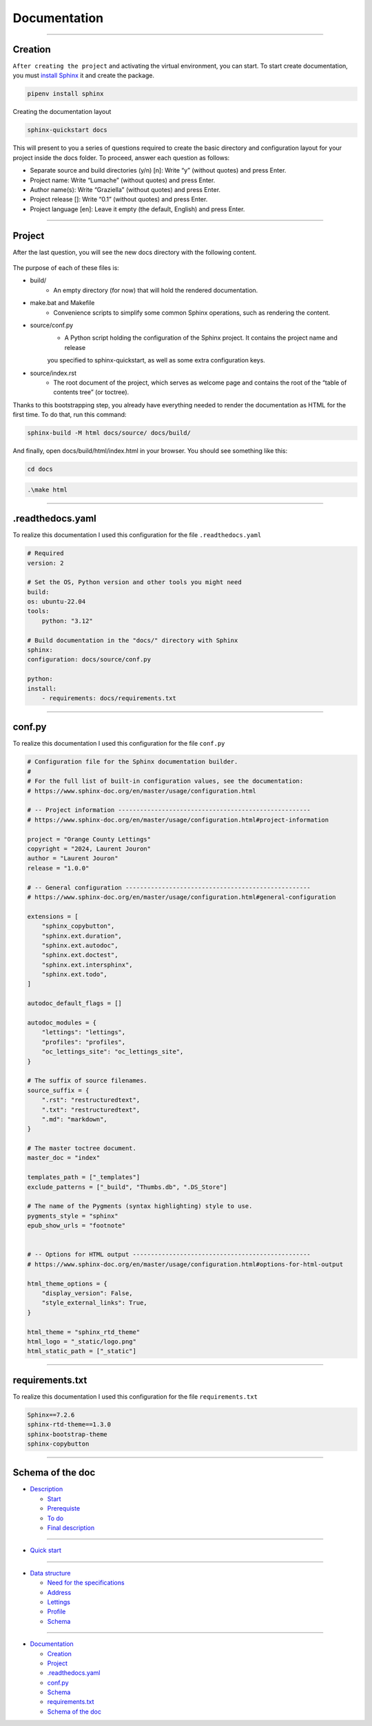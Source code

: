 .. _documentation:

**Documentation**
=================

-------------------------------------------------------------------------------------------------------------------------------------------------------------------------------------------

********
Creation
********

``After creating the project`` and activating the virtual environment, you can start.
To start create documentation, you must `install Sphinx <https://www.sphinx-doc.org/en/master/index.html>`_ it and create the package.

.. code-block:: console

   pipenv install sphinx

Creating the documentation layout

.. code-block:: console

   sphinx-quickstart docs

This will present to you a series of questions required to create the basic directory and configuration layout for your 
project inside the docs folder. To proceed, answer each question as follows:

* Separate source and build directories (y/n) [n]: Write “y” (without quotes) and press Enter.

* Project name: Write “Lumache” (without quotes) and press Enter.

* Author name(s): Write “Graziella” (without quotes) and press Enter.

* Project release []: Write “0.1” (without quotes) and press Enter.

* Project language [en]: Leave it empty (the default, English) and press Enter.

-------------------------------------------------------------------------------------------------------------------------------------------------------------------------------------------

*******
Project
*******

After the last question, you will see the new docs directory with the following content.

.. figure:: _static/doc_project.png
   :scale: 75
   :align: center
   :alt: Logo

The purpose of each of these files is:

* build/
    * An empty directory (for now) that will hold the rendered documentation.

* make.bat and Makefile
    * Convenience scripts to simplify some common Sphinx operations, such as rendering the content.

* source/conf.py
    * A Python script holding the configuration of the Sphinx project. It contains the project name and release 
    you specified to sphinx-quickstart, as well as some extra configuration keys.

* source/index.rst
    * The root document of the project, which serves as welcome page and contains the root of the “table of contents tree” (or toctree).

Thanks to this bootstrapping step, you already have everything needed to render the documentation as HTML for the first time. 
To do that, run this command:

.. code-block:: console

   sphinx-build -M html docs/source/ docs/build/

And finally, open docs/build/html/index.html in your browser. You should see something like this:

.. figure:: _static/doc_view.png
   :scale: 75
   :align: center
   :alt: Logo

.. code-block:: console

   cd docs

.. code-block:: console

   .\make html

-------------------------------------------------------------------------------------------------------------------------------------------------------------------------------------------

*****************
.readthedocs.yaml
*****************

To realize this documentation I used this configuration for the file ``.readthedocs.yaml``

.. code-block:: python

    # Required
    version: 2

    # Set the OS, Python version and other tools you might need
    build:
    os: ubuntu-22.04
    tools:
        python: "3.12"

    # Build documentation in the "docs/" directory with Sphinx
    sphinx:
    configuration: docs/source/conf.py

    python:
    install:
        - requirements: docs/requirements.txt

-------------------------------------------------------------------------------------------------------------------------------------------------------------------------------------------

*******
conf.py
*******

To realize this documentation I used this configuration for the file ``conf.py``

.. code-block:: python

    # Configuration file for the Sphinx documentation builder.
    #
    # For the full list of built-in configuration values, see the documentation:
    # https://www.sphinx-doc.org/en/master/usage/configuration.html

    # -- Project information -----------------------------------------------------
    # https://www.sphinx-doc.org/en/master/usage/configuration.html#project-information

    project = "Orange County Lettings"
    copyright = "2024, Laurent Jouron"
    author = "Laurent Jouron"
    release = "1.0.0"

    # -- General configuration ---------------------------------------------------
    # https://www.sphinx-doc.org/en/master/usage/configuration.html#general-configuration

    extensions = [
        "sphinx_copybutton",
        "sphinx.ext.duration",
        "sphinx.ext.autodoc",
        "sphinx.ext.doctest",
        "sphinx.ext.intersphinx",
        "sphinx.ext.todo",
    ]

    autodoc_default_flags = []

    autodoc_modules = {
        "lettings": "lettings",
        "profiles": "profiles",
        "oc_lettings_site": "oc_lettings_site",
    }

    # The suffix of source filenames.
    source_suffix = {
        ".rst": "restructuredtext",
        ".txt": "restructuredtext",
        ".md": "markdown",
    }

    # The master toctree document.
    master_doc = "index"

    templates_path = ["_templates"]
    exclude_patterns = ["_build", "Thumbs.db", ".DS_Store"]

    # The name of the Pygments (syntax highlighting) style to use.
    pygments_style = "sphinx"
    epub_show_urls = "footnote"


    # -- Options for HTML output -------------------------------------------------
    # https://www.sphinx-doc.org/en/master/usage/configuration.html#options-for-html-output

    html_theme_options = {
        "display_version": False,
        "style_external_links": True,
    }

    html_theme = "sphinx_rtd_theme"
    html_logo = "_static/logo.png"
    html_static_path = ["_static"]

-------------------------------------------------------------------------------------------------------------------------------------------------------------------------------------------

****************
requirements.txt
****************

To realize this documentation I used this configuration for the file ``requirements.txt``

.. code-block:: txt

    Sphinx==7.2.6
    sphinx-rtd-theme==1.3.0
    sphinx-bootstrap-theme
    sphinx-copybutton
-------------------------------------------------------------------------------------------------------------------------------------------------------------------------------------------

*****************
Schema of the doc
*****************

* `Description <http://127.0.0.1:5500/docs/build/html/description.html#>`_

  - `Start <http://127.0.0.1:5500/docs/build/html/description.html#start>`_

  - `Prerequiste <http://127.0.0.1:5500/docs/build/html/description.html#prerequisite>`_

  - `To do <http://127.0.0.1:5500/docs/build/html/description.html#to-do>`_

  - `Final description <http://127.0.0.1:5500/docs/build/html/description.html#final-description>`_

-------------------------------------------------------------------------------------------------------------------------------------------------------------------------------------------

* `Quick start <http://127.0.0.1:5500/docs/build/html/quick_start.html>`_

-------------------------------------------------------------------------------------------------------------------------------------------------------------------------------------------

* `Data structure <http://127.0.0.1:5500/docs/build/html/data_structure.html>`_

  - `Need for the specifications <http://127.0.0.1:5500/docs/build/html/data_structure.html#need-for-the-specifications>`_

  - `Address <http://127.0.0.1:5500/docs/build/html/data_structure.html#address>`_

  - `Lettings <http://127.0.0.1:5500/docs/build/html/data_structure.html#lettings>`_

  - `Profile <http://127.0.0.1:5500/docs/build/html/data_structure.html#profile>`_

  - `Schema <http://127.0.0.1:5500/docs/build/html/data_structure.html#schema>`_

-------------------------------------------------------------------------------------------------------------------------------------------------------------------------------------------

* `Documentation <http://127.0.0.1:5500/docs/build/html/documentation.html>`_

  - `Creation <http://127.0.0.1:5500/docs/build/html/documentation.html#creation>`_

  - `Project <http://127.0.0.1:5500/docs/build/html/documentation.html#project>`_

  - `.readthedocs.yaml <http://127.0.0.1:5500/docs/build/html/documentation.html#readthedocs-yaml>`_

  - `conf.py <http://127.0.0.1:5500/docs/build/html/documentation.html#conf-py>`_

  - `Schema <http://127.0.0.1:5500/docs/build/html/data_structure.html#schema>`_

  - `requirements.txt <http://127.0.0.1:5500/docs/build/html/documentation.html#requirements-txt>`_

  - `Schema of the doc <http://127.0.0.1:5500/docs/build/html/documentation.html#schema-of-the-doc>`_
